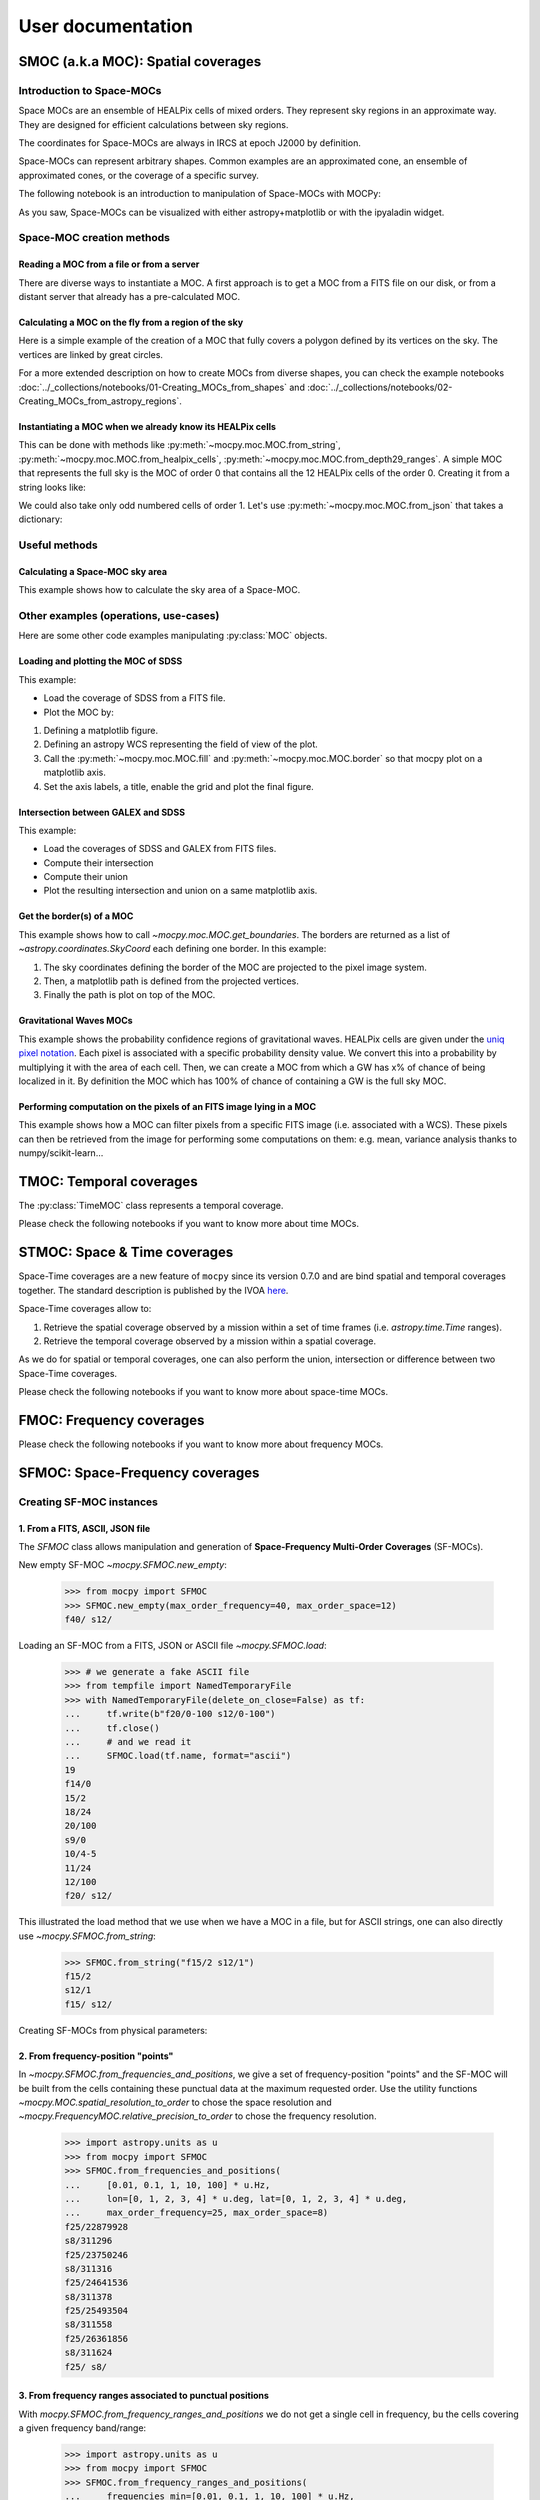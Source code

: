 ##################
User documentation
##################

***********************************
SMOC (a.k.a MOC): Spatial coverages
***********************************

Introduction to Space-MOCs
==========================

Space MOCs are an ensemble of HEALPix cells of mixed orders. They represent sky regions
in an approximate way. They are designed for efficient calculations between sky regions.

The coordinates for Space-MOCs are always in IRCS at epoch J2000 by definition.

Space-MOCs can represent arbitrary shapes. Common examples are an approximated cone, an
ensemble of approximated cones, or the coverage of a specific survey.

The following notebook is an introduction to manipulation of Space-MOCs with MOCPy:

.. nbgallery::
    ../_collections/notebooks/00-MOCpy_introduction

As you saw, Space-MOCs can be visualized with either astropy+matplotlib or with the
ipyaladin widget.

Space-MOC creation methods
==========================

Reading a MOC from a file or from a server
~~~~~~~~~~~~~~~~~~~~~~~~~~~~~~~~~~~~~~~~~~

There are diverse ways to instantiate a MOC. A first approach is to get a MOC from a
FITS file on our disk, or from a distant server that already has a pre-calculated MOC.

.. nbgallery::
    ../_collections/notebooks/from_fits_and_intersection

Calculating a MOC on the fly from a region of the sky
~~~~~~~~~~~~~~~~~~~~~~~~~~~~~~~~~~~~~~~~~~~~~~~~~~~~~

Here is a simple example of the creation of a MOC that fully covers a polygon defined
by its vertices on the sky. The vertices are linked by great circles.

.. plot:: examples/polygon_coverage.py
    :include-source:

For a more extended description on how to create MOCs from diverse shapes, you can check
the example notebooks :doc:`../_collections/notebooks/01-Creating_MOCs_from_shapes` and
:doc:`../_collections/notebooks/02-Creating_MOCs_from_astropy_regions`.

.. nbgallery::
    ../_collections/notebooks/01-Creating_MOCs_from_shapes
    ../_collections/notebooks/02-Creating_MOCs_from_astropy_regions
    ../_collections/notebooks/from_astropy_table.ipynb
    ../_collections/notebooks/from_image_with_mask

Instantiating a MOC when we already know its HEALPix cells
~~~~~~~~~~~~~~~~~~~~~~~~~~~~~~~~~~~~~~~~~~~~~~~~~~~~~~~~~~

This can be done with methods like :py:meth:`~mocpy.moc.MOC.from_string`,
:py:meth:`~mocpy.moc.MOC.from_healpix_cells`, :py:meth:`~mocpy.moc.MOC.from_depth29_ranges`.
A simple MOC that represents the full sky is the MOC of order 0 that contains all the 12
HEALPix cells of the order 0. Creating it from a string looks like:

.. plot:: examples/all_sky.py
    :include-source:

We could also take only odd numbered cells of order 1. Let's use
:py:meth:`~mocpy.moc.MOC.from_json` that takes a dictionary:

.. plot:: examples/odd_cells.py
    :include-source:

Useful methods
==============

Calculating a Space-MOC sky area
~~~~~~~~~~~~~~~~~~~~~~~~~~~~~~~~

This example shows how to calculate the sky area of a Space-MOC.

.. plot:: examples/calculate_moc_sky_area.py
    :include-source:

Other examples (operations, use-cases)
======================================

Here are some other code examples manipulating :py:class:`MOC` objects.

.. nbgallery::
    ../_collections/notebooks/compute_moc_borders
    ../_collections/notebooks/filtering_astropy_table
    ../_collections/notebooks/FITS-image-pixels-intersecting-MOC
    ../_collections/notebooks/query_vizier_table

Loading and plotting the MOC of SDSS
~~~~~~~~~~~~~~~~~~~~~~~~~~~~~~~~~~~~

This example:

* Load the coverage of SDSS from a FITS file.
* Plot the MOC by:

1. Defining a matplotlib figure.
2. Defining an astropy WCS representing the field of view of the plot.
3. Call the :py:meth:`~mocpy.moc.MOC.fill` and :py:meth:`~mocpy.moc.MOC.border` so that mocpy plot on a matplotlib axis.
4. Set the axis labels, a title, enable the grid and plot the final figure.


.. plot:: examples/plot_SDSS_r.py
    :include-source:

Intersection between GALEX and SDSS
~~~~~~~~~~~~~~~~~~~~~~~~~~~~~~~~~~~

This example:

* Load the coverages of SDSS and GALEX from FITS files.
* Compute their intersection
* Compute their union
* Plot the resulting intersection and union on a same matplotlib axis.


.. plot:: examples/logical_operations.py
    :include-source:

Get the border(s) of a MOC
~~~~~~~~~~~~~~~~~~~~~~~~~~

This example shows how to call `~mocpy.moc.MOC.get_boundaries`. The borders are returned as a list of `~astropy.coordinates.SkyCoord` each defining one border.
In this example:

1. The sky coordinates defining the border of the MOC are projected to the pixel image system.
2. Then, a matplotlib path is defined from the projected vertices.
3. Finally the path is plot on top of the MOC.

.. plot:: examples/compute_borders.py
    :include-source:

Gravitational Waves MOCs
~~~~~~~~~~~~~~~~~~~~~~~~

This example shows the probability confidence regions of gravitational waves.
HEALPix cells are given under the
`uniq pixel notation <http://www.ivoa.net/documents/Notes/MOC/20120412/NOTE-MOC-1.0-20120412.pdf>`__.
Each pixel is associated with a specific probability density value. We convert this into
a probability by multiplying it with the area of each cell.
Then, we can create a MOC from which a GW has x% of chance of being localized in it.
By definition the MOC which has 100% of chance of containing a GW is the full sky MOC.

.. plot:: examples/bayestar.py
    :include-source:

Performing computation on the pixels of an FITS image lying in a MOC
~~~~~~~~~~~~~~~~~~~~~~~~~~~~~~~~~~~~~~~~~~~~~~~~~~~~~~~~~~~~~~~~~~~~

This example shows how a MOC can filter pixels from a specific FITS image (i.e. associated with a WCS). These pixels can
then be retrieved from the image for performing some computations on them: e.g. mean, variance analysis thanks to numpy/scikit-learn...

.. plot:: examples/filter_image_pixels.py
    :include-source:

************************
TMOC: Temporal coverages
************************

The :py:class:`TimeMOC` class represents a temporal coverage.

Please check the following notebooks if you want to know more about time MOCs.


.. nbgallery::
    ../_collections/notebooks/tmoc


*****************************
STMOC: Space & Time coverages
*****************************

Space-Time coverages are a new feature of ``mocpy`` since its version 0.7.0 and are bind spatial and temporal coverages together.
The standard description is published by the IVOA `here <http://www.ivoa.net/documents/stmoc/20190515/NOTE-stmoc-1.0-20190515.pdf>`__.

Space-Time coverages allow to:

1. Retrieve the spatial coverage observed by a mission within a set of time frames (i.e. `astropy.time.Time` ranges).
2. Retrieve the temporal coverage observed by a mission within a spatial coverage.

As we do for spatial or temporal coverages, one can also perform the union, intersection or difference between two Space-Time coverages.

Please check the following notebooks if you want to know more about space-time MOCs.

.. nbgallery::
    ../_collections/notebooks/STMOC from time ranges
    ../_collections/notebooks/Space & Time coverages

*************************
FMOC: Frequency coverages
*************************

Please check the following notebooks if you want to know more about frequency MOCs.


.. nbgallery::
    ../_collections/notebooks/First_Steps_with_FMOCs

********************************
SFMOC: Space-Frequency coverages
********************************

Creating SF-MOC instances
=========================

1. From a FITS, ASCII, JSON file
~~~~~~~~~~~~~~~~~~~~~~~~~~~~~~~~

The `SFMOC` class allows manipulation and generation of
**Space-Frequency Multi-Order Coverages** (SF-MOCs).

New empty SF-MOC `~mocpy.SFMOC.new_empty`:

    >>> from mocpy import SFMOC
    >>> SFMOC.new_empty(max_order_frequency=40, max_order_space=12)
    f40/ s12/

Loading an SF-MOC from a FITS, JSON or ASCII file `~mocpy.SFMOC.load`:

    >>> # we generate a fake ASCII file
    >>> from tempfile import NamedTemporaryFile
    >>> with NamedTemporaryFile(delete_on_close=False) as tf:
    ...     tf.write(b"f20/0-100 s12/0-100")
    ...     tf.close()
    ...     # and we read it
    ...     SFMOC.load(tf.name, format="ascii")
    19
    f14/0
    15/2
    18/24
    20/100
    s9/0
    10/4-5
    11/24
    12/100
    f20/ s12/

This illustrated the load method that we use when we have a MOC in a file, but for
ASCII strings, one can also directly use `~mocpy.SFMOC.from_string`:

    >>> SFMOC.from_string("f15/2 s12/1")
    f15/2
    s12/1
    f15/ s12/

Creating SF-MOCs from physical parameters:

2. From frequency-position "points"
~~~~~~~~~~~~~~~~~~~~~~~~~~~~~~~~~~~

In `~mocpy.SFMOC.from_frequencies_and_positions`, we give a set of frequency-position
"points" and the SF-MOC will be built from the cells containing these punctual data at
the maximum requested order. Use the utility functions
`~mocpy.MOC.spatial_resolution_to_order` to chose the space resolution and
`~mocpy.FrequencyMOC.relative_precision_to_order` to chose the frequency resolution.

    >>> import astropy.units as u
    >>> from mocpy import SFMOC
    >>> SFMOC.from_frequencies_and_positions(
    ...     [0.01, 0.1, 1, 10, 100] * u.Hz,
    ...     lon=[0, 1, 2, 3, 4] * u.deg, lat=[0, 1, 2, 3, 4] * u.deg,
    ...     max_order_frequency=25, max_order_space=8)
    f25/22879928
    s8/311296
    f25/23750246
    s8/311316
    f25/24641536
    s8/311378
    f25/25493504
    s8/311558
    f25/26361856
    s8/311624
    f25/ s8/

3. From frequency ranges associated to punctual positions
~~~~~~~~~~~~~~~~~~~~~~~~~~~~~~~~~~~~~~~~~~~~~~~~~~~~~~~~~

With `mocpy.SFMOC.from_frequency_ranges_and_positions` we do not get a single cell in
frequency, bu the cells covering a given frequency band/range:

    >>> import astropy.units as u
    >>> from mocpy import SFMOC
    >>> SFMOC.from_frequency_ranges_and_positions(
    ...     frequencies_min=[0.01, 0.1, 1, 10, 100] * u.Hz,
    ...     frequencies_max=[0.1, 1, 10, 100, 1000] * u.Hz,
    ...     lon=[0, 1, 2, 3, 4] * u.deg, lat=[0, 1, 2, 3, 4] * u.deg,
    ...     max_order_frequency=6, max_order_space=8)
    f6/43-44
    s8/311296
    f6/45
    s8/311296 311316
    f6/46
    s8/311316
    f6/47
    s8/311378
    f6/48
    s8/311378 311558
    f6/49
    s8/311558
    f6/50
    s8/311558 311624
    f6/51
    s8/311624
    f6/ s8/

4. From frequency ranges associated to Space-MOCs
~~~~~~~~~~~~~~~~~~~~~~~~~~~~~~~~~~~~~~~~~~~~~~~~~

In `~mocpy.SFMOC.from_spatial_coverages`, the positions are not punctual anymore. They
are represented by S-MOCs, which can be built with the `~mocpy.MOC` module. Let's for
example build an SF-MOC from a square observation in two given frequency bands:

    >>> from mocpy import MOC, SFMOC
    >>> import astropy.units as u
    >>> # a MOC representing a field of view
    >>> moc = MOC.from_box(lon=0*u.deg, lat=0*u.deg, a=2*u.deg, b=2*u.deg,
    ...                    angle=0*u.deg, max_depth=10)
    >>> # we use the same moc twice, and give two ranges
    >>> sfmoc_fov = SFMOC.from_spatial_coverages(
    ...    frequencies_min=([200, 300]*u.nm).to(u.Hz, equivalencies=u.spectral()),
    ...    frequencies_max=([100, 200]*u.nm).to(u.Hz, equivalencies=u.spectral()),
    ...    spatial_coverages=[moc, moc],
    ...    max_order_frequency=13)

Utilities
=========

To inspect an `~mocpy.SFMOC` instance, one can read its `~mocpy.SFMOC.max_order`,
`~mocpy.SFMOC.min_frequency` and `~mocpy.SFMOC.max_frequency` properties. We can also
check wether it is empty with `~mocpy.SFMOC.is_empty`. Let's use ``sfmoc_fov`` from the
previous example:

    >>> sfmoc_fov.max_order
    (13, 10)
    >>> sfmoc_fov.is_empty()
    False
    >>> sfmoc_fov.min_frequency
    <Quantity 9.93958512e+14 Hz>
    >>> sfmoc_fov.max_frequency
    <Quantity 3.025856e+15 Hz>


General manipulation
====================

Check wether a list of "punctual" position/frequency values fall within an SF-MOC:

    >>> from mocpy import SFMOC, MOC
    >>> import astropy.units as u
    >>> # we generate an SF-MOC from a cone and a range of frequencies
    >>> moc = MOC.from_cone(0*u.deg, 0*u.deg, radius=10*u.deg, max_depth=10)
    >>> sfmoc_cone = SFMOC.from_spatial_coverages(0.01*u.Hz, 100*u.Hz,
    ...                                           moc, max_order_frequency=40)
    >>> # one inside, one outside
    >>> sfmoc_cone.contains([10, 10000]*u.Hz, [0.1, 20]*u.deg, [0.1, 20]*u.deg)
    array([ True, False])

Fold operation on one of the SF-MOC dimensions, use `mocpy.SFMOC.query_by_frequency` or
`~mocpy.SFMOC.query_by_space`

    >>> from mocpy import FrequencyMOC as FMOC
    >>> fmoc = FMOC.from_frequency_ranges(15, 0.1*u.Hz, 1*u.Hz)
    >>> moc = sfmoc_cone.query_by_frequency(fmoc)
    >>> type(moc)
    <class 'mocpy.moc.moc.MOC'>

Here we recover the Space-MOC corresponding to the parts of the ``sfmoc_cone`` coverage
with frequencies within ``fmoc``.
